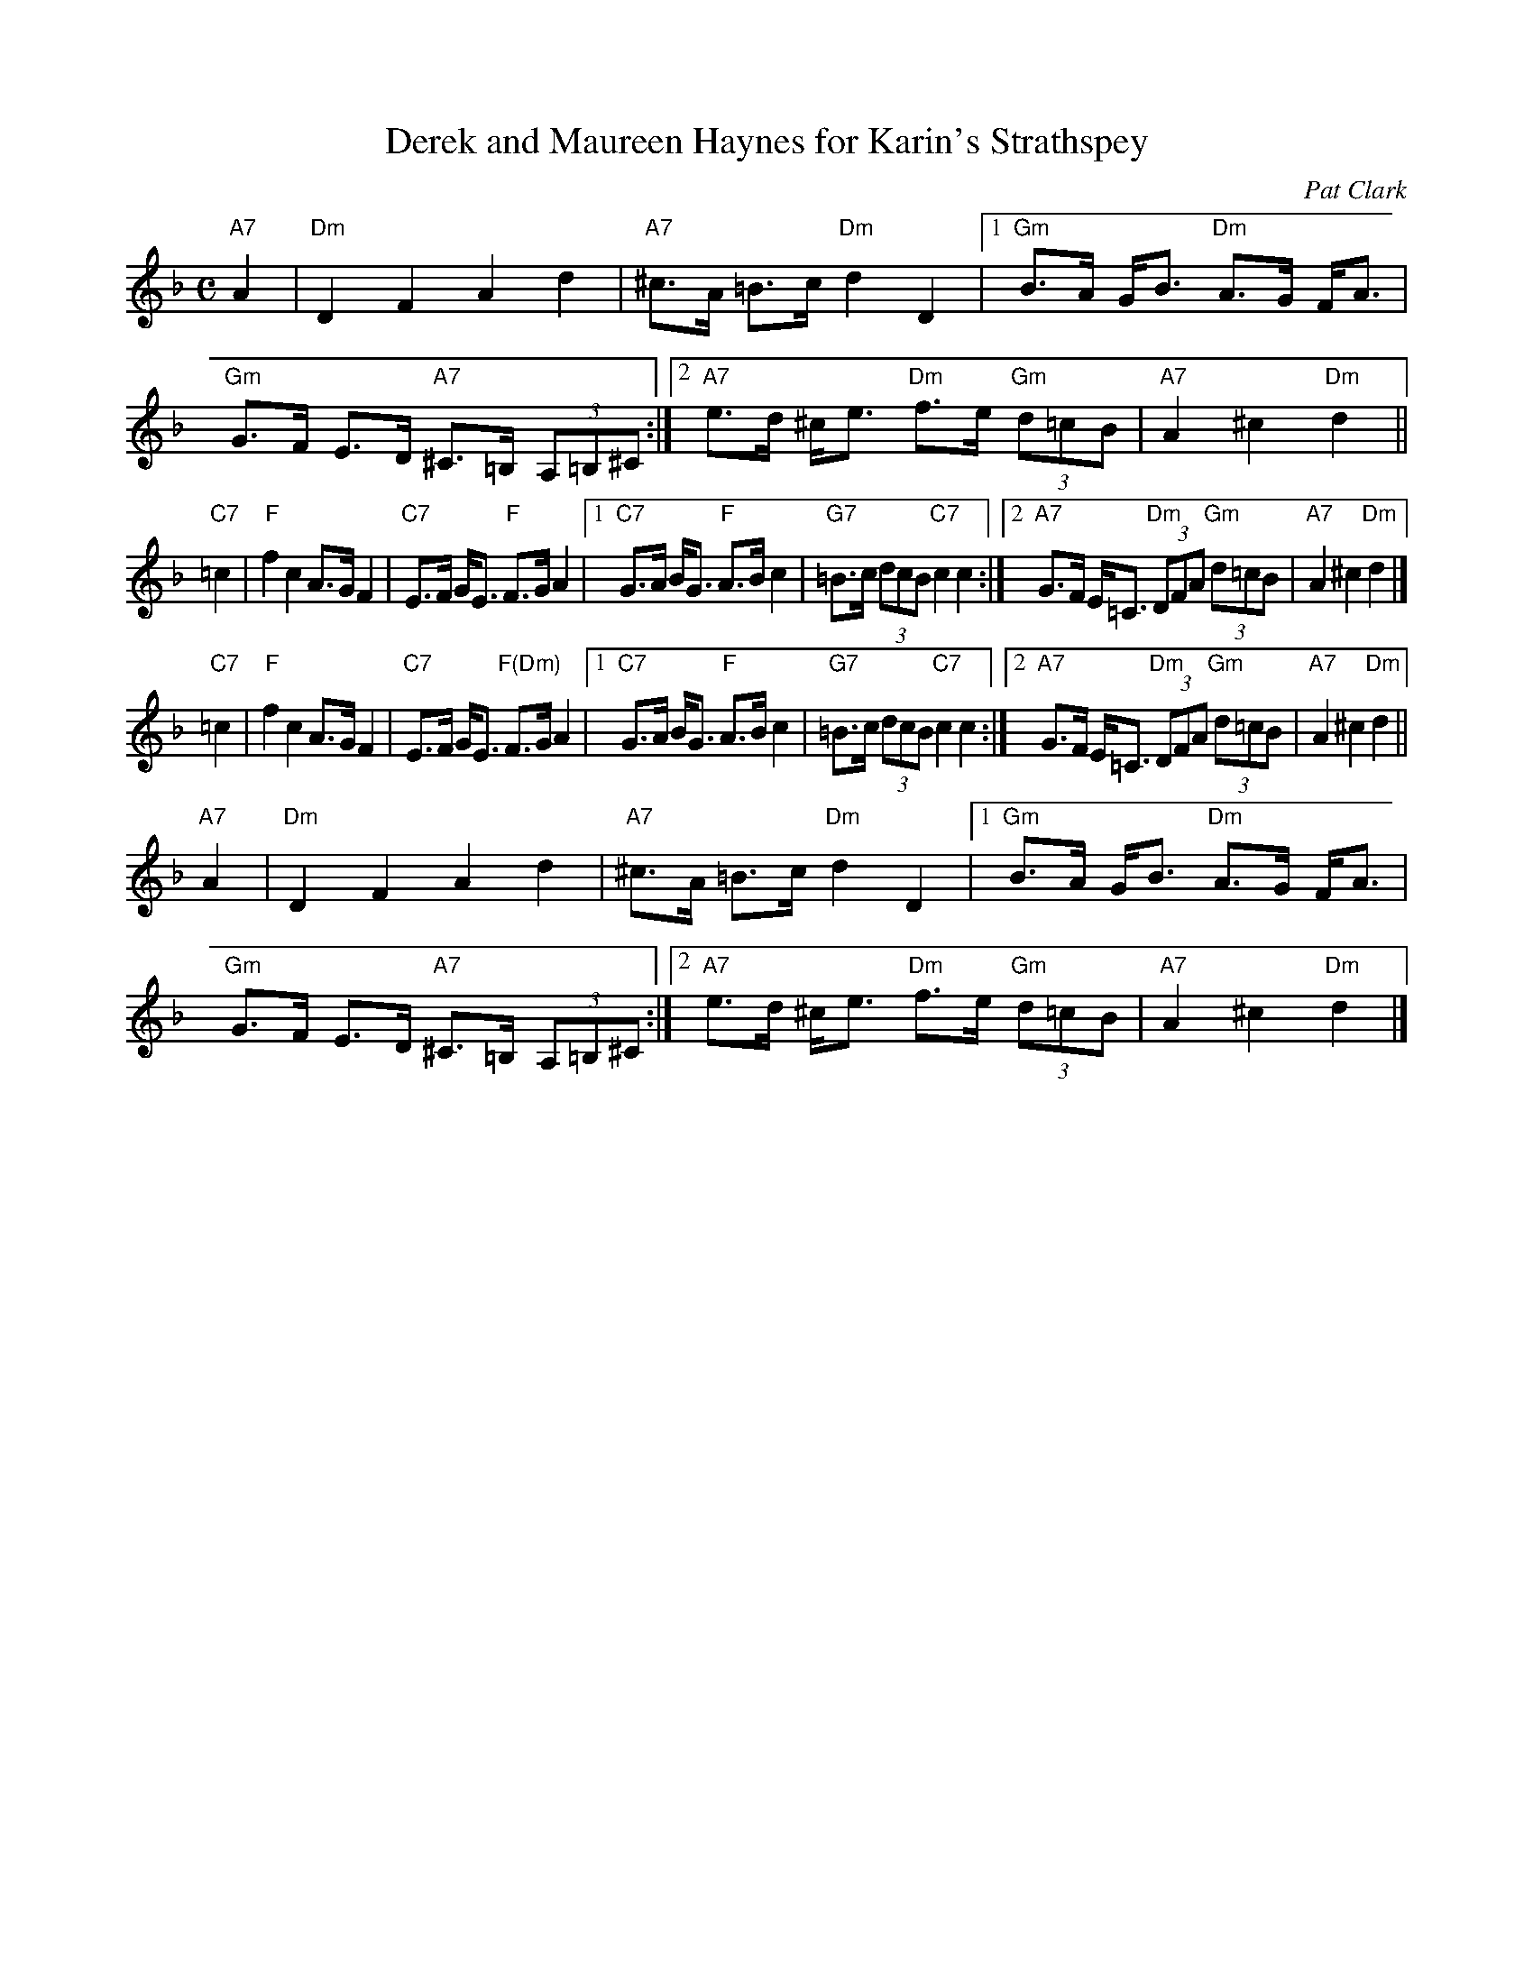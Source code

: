 X: 1
T: Derek and Maureen Haynes for Karin's Strathspey
C: Pat Clark
M: C
R: Strathspey
S: Kate Carpenter <katecarpenter:hotmail.co.uk> 2013-4-26
N: Modified by John Chambers to better fit onto a medley page with other tunes.
K: Dm
"A7"A2 |\
"Dm"D2F2A2d2 | "A7"^c>A =B>c "Dm"d2D2 |\
[1 "Gm"B>A G<B "Dm"A>G F<A | "Gm"G>F E>D "A7"^C>=B, (3A,=B,^C :|\
[2 "A7"e>d ^c<e "Dm"f>e "Gm"(3d=cB | "A7"A2^c2"Dm"d2 ||
"C7"=c2 |\
"F"f2c2 A>GF2 | "C7"E>F G<E "F"F>GA2 |\
[1 "C7"G>A B<G "F"A>Bc2 | "G7"=B>c (3dcB "C7"c2c2 :|\
[2 "A7"G>F E<=C "Dm"(3DFA "Gm"(3d=cB | "A7"A2^c2"Dm"d2 |]
"C7"=c2 |\
"F"f2c2 A>GF2 | "C7"E>F G<E "F(Dm)"F>GA2 |\
[1 "C7"G>A B<G "F"A>Bc2 | "G7"=B>c (3dcB "C7"c2c2 :|\
[2 "A7"G>F E<=C "Dm"(3DFA "Gm"(3d=cB | "A7"A2^c2"Dm"d2 ||
"A7"A2 |\
"Dm"D2F2A2d2 | "A7"^c>A =B>c "Dm"d2D2 |\
[1 "Gm"B>A G<B "Dm"A>G F<A | "Gm"G>F E>D "A7"^C>=B, (3A,=B,^C :|\
[2 "A7"e>d ^c<e "Dm"f>e "Gm"(3d=cB | "A7"A2^c2"Dm"d2 |]
